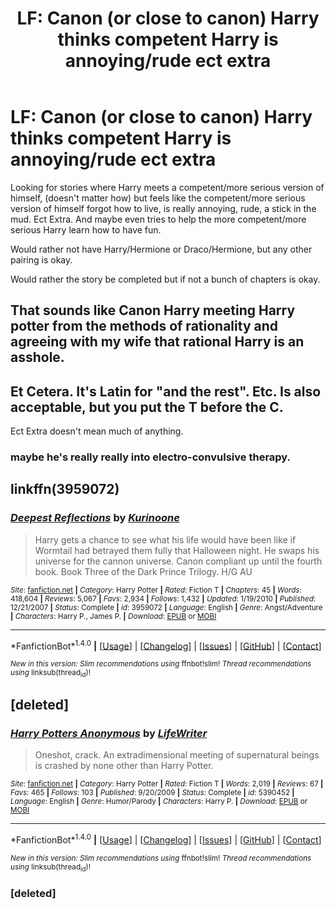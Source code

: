 #+TITLE: LF: Canon (or close to canon) Harry thinks competent Harry is annoying/rude ect extra

* LF: Canon (or close to canon) Harry thinks competent Harry is annoying/rude ect extra
:PROPERTIES:
:Author: SnarkyAndProud
:Score: 14
:DateUnix: 1519799670.0
:DateShort: 2018-Feb-28
:FlairText: Request
:END:
Looking for stories where Harry meets a competent/more serious version of himself, (doesn't matter how) but feels like the competent/more serious version of himself forgot how to live, is really annoying, rude, a stick in the mud. Ect Extra. And maybe even tries to help the more competent/more serious Harry learn how to have fun.

Would rather not have Harry/Hermione or Draco/Hermione, but any other pairing is okay.

Would rather the story be completed but if not a bunch of chapters is okay.


** That sounds like Canon Harry meeting Harry potter from the methods of rationality and agreeing with my wife that rational Harry is an asshole.
:PROPERTIES:
:Author: BigBeautifulEyes
:Score: 17
:DateUnix: 1519819279.0
:DateShort: 2018-Feb-28
:END:


** Et Cetera. It's Latin for "and the rest". Etc. Is also acceptable, but you put the T before the C.

Ect Extra doesn't mean much of anything.
:PROPERTIES:
:Author: TaoTeChong
:Score: 4
:DateUnix: 1519833853.0
:DateShort: 2018-Feb-28
:END:

*** maybe he's really really into electro-convulsive therapy.
:PROPERTIES:
:Author: Krististrasza
:Score: 4
:DateUnix: 1519842489.0
:DateShort: 2018-Feb-28
:END:


** linkffn(3959072)
:PROPERTIES:
:Author: bigtittynippleswag
:Score: 2
:DateUnix: 1519819174.0
:DateShort: 2018-Feb-28
:END:

*** [[http://www.fanfiction.net/s/3959072/1/][*/Deepest Reflections/*]] by [[https://www.fanfiction.net/u/1034541/Kurinoone][/Kurinoone/]]

#+begin_quote
  Harry gets a chance to see what his life would have been like if Wormtail had betrayed them fully that Halloween night. He swaps his universe for the cannon universe. Canon compliant up until the fourth book. Book Three of the Dark Prince Trilogy. H/G AU
#+end_quote

^{/Site/: [[http://www.fanfiction.net/][fanfiction.net]] *|* /Category/: Harry Potter *|* /Rated/: Fiction T *|* /Chapters/: 45 *|* /Words/: 418,604 *|* /Reviews/: 5,067 *|* /Favs/: 2,934 *|* /Follows/: 1,432 *|* /Updated/: 1/19/2010 *|* /Published/: 12/21/2007 *|* /Status/: Complete *|* /id/: 3959072 *|* /Language/: English *|* /Genre/: Angst/Adventure *|* /Characters/: Harry P., James P. *|* /Download/: [[http://www.ff2ebook.com/old/ffn-bot/index.php?id=3959072&source=ff&filetype=epub][EPUB]] or [[http://www.ff2ebook.com/old/ffn-bot/index.php?id=3959072&source=ff&filetype=mobi][MOBI]]}

--------------

*FanfictionBot*^{1.4.0} *|* [[[https://github.com/tusing/reddit-ffn-bot/wiki/Usage][Usage]]] | [[[https://github.com/tusing/reddit-ffn-bot/wiki/Changelog][Changelog]]] | [[[https://github.com/tusing/reddit-ffn-bot/issues/][Issues]]] | [[[https://github.com/tusing/reddit-ffn-bot/][GitHub]]] | [[[https://www.reddit.com/message/compose?to=tusing][Contact]]]

^{/New in this version: Slim recommendations using/ ffnbot!slim! /Thread recommendations using/ linksub(thread_id)!}
:PROPERTIES:
:Author: FanfictionBot
:Score: 1
:DateUnix: 1519819184.0
:DateShort: 2018-Feb-28
:END:


** [deleted]
:PROPERTIES:
:Score: 0
:DateUnix: 1519813988.0
:DateShort: 2018-Feb-28
:END:

*** [[http://www.fanfiction.net/s/5390452/1/][*/Harry Potters Anonymous/*]] by [[https://www.fanfiction.net/u/592387/LifeWriter][/LifeWriter/]]

#+begin_quote
  Oneshot, crack. An extradimensional meeting of supernatural beings is crashed by none other than Harry Potter.
#+end_quote

^{/Site/: [[http://www.fanfiction.net/][fanfiction.net]] *|* /Category/: Harry Potter *|* /Rated/: Fiction T *|* /Words/: 2,019 *|* /Reviews/: 67 *|* /Favs/: 465 *|* /Follows/: 103 *|* /Published/: 9/20/2009 *|* /Status/: Complete *|* /id/: 5390452 *|* /Language/: English *|* /Genre/: Humor/Parody *|* /Characters/: Harry P. *|* /Download/: [[http://www.ff2ebook.com/old/ffn-bot/index.php?id=5390452&source=ff&filetype=epub][EPUB]] or [[http://www.ff2ebook.com/old/ffn-bot/index.php?id=5390452&source=ff&filetype=mobi][MOBI]]}

--------------

*FanfictionBot*^{1.4.0} *|* [[[https://github.com/tusing/reddit-ffn-bot/wiki/Usage][Usage]]] | [[[https://github.com/tusing/reddit-ffn-bot/wiki/Changelog][Changelog]]] | [[[https://github.com/tusing/reddit-ffn-bot/issues/][Issues]]] | [[[https://github.com/tusing/reddit-ffn-bot/][GitHub]]] | [[[https://www.reddit.com/message/compose?to=tusing][Contact]]]

^{/New in this version: Slim recommendations using/ ffnbot!slim! /Thread recommendations using/ linksub(thread_id)!}
:PROPERTIES:
:Author: FanfictionBot
:Score: 2
:DateUnix: 1519814702.0
:DateShort: 2018-Feb-28
:END:


*** [deleted]
:PROPERTIES:
:Score: 1
:DateUnix: 1519814461.0
:DateShort: 2018-Feb-28
:END:
